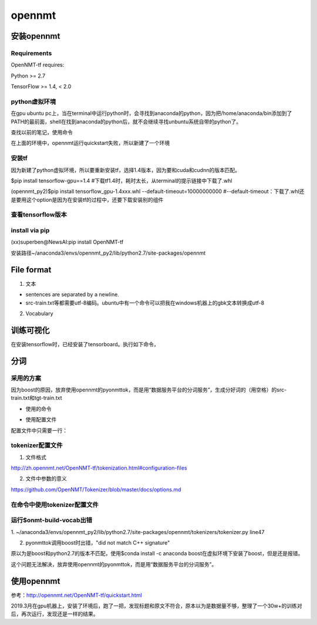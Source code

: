 opennmt
==============
安装opennmt
----------------
Requirements
^^^^^^^^^^^^^^^^
OpenNMT-tf requires:

Python >= 2.7

TensorFlow >= 1.4, < 2.0

python虚拟环境
^^^^^^^^^^^^^^^^^^^
在gpu ubuntu pc上，当在terminal中运行python时，会寻找到anaconda的python，因为把/home/anaconda/bin添加到了PATH的最前面，shell在找到anaconda的python后，就不会继续寻找unbuntu系统自带的python了。

查找以前的笔记，使用命令

.. code-block:: none
	:linenos:

	$conda env list #在anaconda中创建了一个虚拟环境，名为tf3.5。
	$source activate tf3.5#激活这个环境

在上面的环境中，opennmt运行quickstart失败，所以新建了一个环境

.. code-block:: none
	:linenos:

	$conda create -n opennmt_py2 python=2.7
	$source activate opennmt_py2

安装tf
^^^^^^^^^^^^^
因为新建了python虚拟环境，所以要重新安装tf，选择1.4版本，因为要和cuda和cudnn的版本匹配。

$pip install tensorflow-gpu==1.4 #下载tf1.4时，耗时太长，从terminal的提示链接中下载了.whl

(opennmt_py2)$pip install tensorflow_gpu-1.4xxx.whl --default-timeout=10000000000
#--default-timeout：下载了.whl还是要用这个option是因为在安装tf的过程中，还要下载安装别的组件

查看tensorflow版本
^^^^^^^^^^^^^^^^^^^
.. code-block:: none
	:linenos:

	$python
	>>>import tensorflow as tf
	>>>tf.__version__
	'1.4.0' #满足opennmt的要求

install via pip
^^^^^^^^^^^^^^^^^^^
(xx)superben@NewsAI:pip install OpenNMT-tf

安装路径~/anaconda3/envs/opennmt_py2/lib/python2.7/site-packages/opennmt

File format
----------------
1. 文本

- sentences are separated by a newline.
- src-train.txt等都需要utf-8编码。ubuntu中有一个命令可以把我在windows机器上的gbk文本转换成utf-8

.. code-block:: none
	:linenos:

	$iconv -f gbk -t utf-8 1.txt > 2.txt


2. Vocabulary

训练可视化
--------------
在安装tensorflow时，已经安装了tensorboard。执行如下命令，

.. code-block:: none
	:linenos:

	(xx)superben@NewsAI:tensorboard --logdir="run"
	>>>http://NewsAI:6006

分词
--------
采用的方案
^^^^^^^^^^^^^^
因为boost的原因，放弃使用opennmt的pyonmttok，而是用“数据服务平台的分词服务”，生成分好词的（用空格）的src-train.txt和tgt-train.txt

- 使用的命令

.. code-block:: none
	:linenos:

	$onmt-build-vocab --save_vocab src-vocab.txt src-train.txt --tokenizer SpaceTokenizer

- 使用配置文件

配置文件中只需要一行：

.. code-block:: none
	:linenos:

	mode: space

tokenizer配置文件
^^^^^^^^^^^^^^^^^^^^^^^^^^^
1. 文件格式

http://zh.opennmt.net/OpenNMT-tf/tokenization.html#configuration-files

2. 文件中参数的意义

https://github.com/OpenNMT/Tokenizer/blob/master/docs/options.md

在命令中使用tokenizer配置文件
^^^^^^^^^^^^^^^^^^^^^^^^^^^^^^
.. code-block:: none
	:linenos:

	$onmt-build-vocab -h查看帮助
	$onmt-build-vocab  --save_vocab src-vocab.txt --tokenizer_config tokenizer.yaml src-train.txt

运行$onmt-build-vocab出错
^^^^^^^^^^^^^^^^^^^^^^^^^^^^^^^
1.
~/anaconda3/envs/opennmt_py2/lib/python2.7/site-packages/opennmt/tokenizers/tokenizer.py   line47

.. code-block:: none
	:linenos:

	-yaml.load(conf_file)
	+yaml.load(conf_file, Loader=yaml.SafeLoader)

2. pyonmttok调用boost时出错，"did not match C++ signature"

原以为是boost和python2.7的版本不匹配，使用$conda install -c anaconda boost在虚拟环境下安装了boost，但是还是报错。

这个问题无法解决，放弃使用opennmt的pyonmttok，而是用“数据服务平台的分词服务”。

使用opennmt
-------------
参考：http://opennmt.net/OpenNMT-tf/quickstart.html

2019.3月在gpu机器上，安装了环境后，跑了一把，发现标题和原文不符合，原本以为是数据量不够，整理了一个30w+的训练对后，再次运行，发现还是一样的结果。

.. code-block:: none
	:linenos:

	$source activate opennmt_py2
	#把训练数据放在~/opennmt_data/all目录下
	$cd opennmt_data/all
	#build the source and target word vocabularies from the training files
	$onmt-build-vocab --size 50000 --save_vocab src-vocab.txt src-train.txt
	$onmt-build-vocab --size 50000 --save_vocab tgt-vocab.txt tgt-train.txt
	#在~/opennmt_data/all目录下配置文件data.yml
	model_dir: run/

	data:
	  train_features_file: src-train.txt
	  train_labels_file: tgt-train.txt
	  eval_features_file: src-val.txt
	  eval_labels_file: tgt-val.txt
	  source_words_vocabulary: src-vocab.txt
	  target_words_vocabulary: tgt-vocab.txt

	#train the model
	$onmt-main train_and_eval --model_type NMTSmall --auto_config --config data.yml
	#translate
	$onmt-main infer --auto_config --config data.yml --features_file src-test.txt